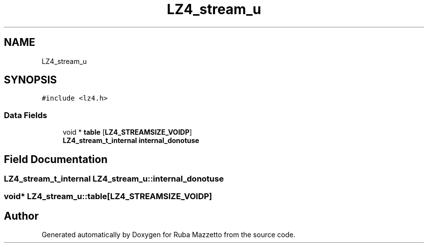 .TH "LZ4_stream_u" 3 "Sun May 8 2022" "Ruba Mazzetto" \" -*- nroff -*-
.ad l
.nh
.SH NAME
LZ4_stream_u
.SH SYNOPSIS
.br
.PP
.PP
\fC#include <lz4\&.h>\fP
.SS "Data Fields"

.in +1c
.ti -1c
.RI "void * \fBtable\fP [\fBLZ4_STREAMSIZE_VOIDP\fP]"
.br
.ti -1c
.RI "\fBLZ4_stream_t_internal\fP \fBinternal_donotuse\fP"
.br
.in -1c
.SH "Field Documentation"
.PP 
.SS "\fBLZ4_stream_t_internal\fP LZ4_stream_u::internal_donotuse"

.SS "void* LZ4_stream_u::table[\fBLZ4_STREAMSIZE_VOIDP\fP]"


.SH "Author"
.PP 
Generated automatically by Doxygen for Ruba Mazzetto from the source code\&.
